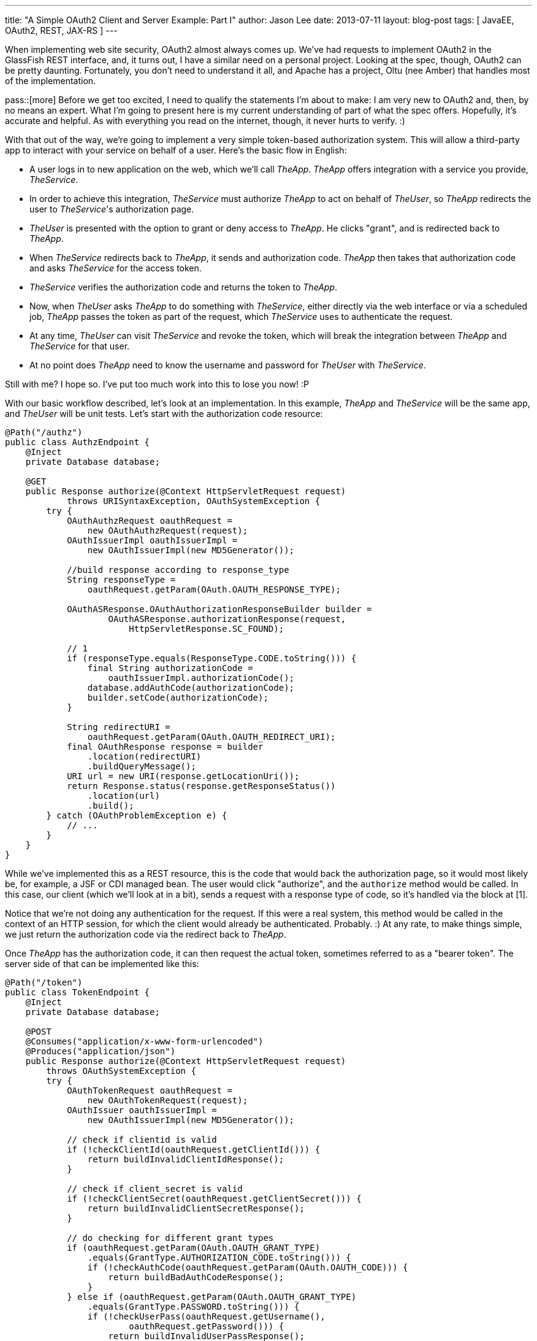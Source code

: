 ---
title: "A Simple OAuth2 Client and Server Example: Part I"
author: Jason Lee
date: 2013-07-11
layout: blog-post
tags: [ JavaEE, OAuth2, REST, JAX-RS ]
---

When implementing web site security, OAuth2 almost always comes up. We've had requests to implement OAuth2 in the GlassFish REST interface, and, it turns out, I have a similar need on a personal project. Looking at the spec, though, OAuth2 can be pretty daunting. Fortunately, you don't need to understand it all, and Apache has a project, Oltu (nee Amber) that handles most of the implementation. 

pass::[more]
Before we get too excited, I need to qualify the statements I'm about to make: I am very new to OAuth2 and, then, by no means an expert. What I'm going to present here is my current understanding of part of what the spec offers. Hopefully, it's accurate and helpful. As with everything you read on the internet, though, it never hurts to verify. :)

With that out of the way, we're going to implement a very simple token-based authorization system.  This will allow a third-party app to interact with your service on behalf of a user.  Here's the basic flow in English:

* A user logs in to new application on the web, which we'll call _TheApp_. _TheApp_ offers integration with a service you provide, _TheService_. 
* In order to achieve this integration, _TheService_ must authorize _TheApp_ to act on behalf of _TheUser_, so _TheApp_ redirects the user to _TheService_'s authorization page.
* _TheUser_ is presented with the option to grant or deny access to _TheApp_. He clicks "grant", and is redirected back to _TheApp_.
* When _TheService_ redirects back to _TheApp_, it sends and authorization code. _TheApp_ then takes that authorization code and asks _TheService_ for the access token.
* _TheService_ verifies the authorization code and returns the token to _TheApp_.
* Now, when _TheUser_ asks _TheApp_ to do something with _TheService_, either directly via the web interface or via a scheduled job, _TheApp_ passes the token as part of the request, which _TheService_ uses to authenticate the request.
* At any time, _TheUser_ can visit _TheService_ and revoke the token, which will break the integration between _TheApp_ and _TheService_ for that user.
* At no point does _TheApp_ need to know the username and password for _TheUser_ with _TheService_.

Still with me? I hope so. I've put too much work into this to lose you now! :P

With our basic workflow described, let's look at an implementation. In this example, _TheApp_ and _TheService_ will be the same app, and _TheUser_ will be unit tests. Let's start with the authorization code resource:

[source,java]
-----
@Path("/authz")
public class AuthzEndpoint {
    @Inject
    private Database database;

    @GET
    public Response authorize(@Context HttpServletRequest request)
            throws URISyntaxException, OAuthSystemException {
        try {
            OAuthAuthzRequest oauthRequest = 
                new OAuthAuthzRequest(request);
            OAuthIssuerImpl oauthIssuerImpl = 
                new OAuthIssuerImpl(new MD5Generator());

            //build response according to response_type
            String responseType = 
                oauthRequest.getParam(OAuth.OAUTH_RESPONSE_TYPE);

            OAuthASResponse.OAuthAuthorizationResponseBuilder builder =
                    OAuthASResponse.authorizationResponse(request, 
                        HttpServletResponse.SC_FOUND);

            // 1
            if (responseType.equals(ResponseType.CODE.toString())) {
                final String authorizationCode = 
                    oauthIssuerImpl.authorizationCode();
                database.addAuthCode(authorizationCode);
                builder.setCode(authorizationCode);
            }

            String redirectURI = 
                oauthRequest.getParam(OAuth.OAUTH_REDIRECT_URI);
            final OAuthResponse response = builder
                .location(redirectURI)
                .buildQueryMessage();
            URI url = new URI(response.getLocationUri());
            return Response.status(response.getResponseStatus())
                .location(url)
                .build();
        } catch (OAuthProblemException e) {
            // ...
        }
    }
}
-----

While we've implemented this as a REST resource, this is the code that would back the authorization page, so it would most likely be, for example, a JSF or CDI managed bean. The user would click "authorize", and the `authorize` method would be called. In this case, our client (which we'll look at in a bit), sends a request with a response type of code, so it's handled via the block at [1]. 

Notice that we're not doing any authentication for the request. If this were a real system, this method would be called in the context of an HTTP session, for which the client would already be authenticated. Probably. :) At any rate, to make things simple, we just return the authorization code via the redirect back to _TheApp_.

Once _TheApp_ has the authorization code, it can then request the actual token, sometimes referred to as a "bearer token". The server side of that can be implemented like this:

[source,java]
-----
@Path("/token")
public class TokenEndpoint {
    @Inject
    private Database database;
    
    @POST
    @Consumes("application/x-www-form-urlencoded")
    @Produces("application/json")
    public Response authorize(@Context HttpServletRequest request) 
        throws OAuthSystemException {
        try {
            OAuthTokenRequest oauthRequest = 
                new OAuthTokenRequest(request);
            OAuthIssuer oauthIssuerImpl = 
                new OAuthIssuerImpl(new MD5Generator());

            // check if clientid is valid
            if (!checkClientId(oauthRequest.getClientId())) {
                return buildInvalidClientIdResponse();
            }

            // check if client_secret is valid
            if (!checkClientSecret(oauthRequest.getClientSecret())) {
                return buildInvalidClientSecretResponse();
            }

            // do checking for different grant types
            if (oauthRequest.getParam(OAuth.OAUTH_GRANT_TYPE)
                .equals(GrantType.AUTHORIZATION_CODE.toString())) {
                if (!checkAuthCode(oauthRequest.getParam(OAuth.OAUTH_CODE))) {
                    return buildBadAuthCodeResponse();
                }
            } else if (oauthRequest.getParam(OAuth.OAUTH_GRANT_TYPE)
                .equals(GrantType.PASSWORD.toString())) {
                if (!checkUserPass(oauthRequest.getUsername(), 
                        oauthRequest.getPassword())) {
                    return buildInvalidUserPassResponse();
                }
            } else if (oauthRequest.getParam(OAuth.OAUTH_GRANT_TYPE)
                .equals(GrantType.REFRESH_TOKEN.toString())) {
                // refresh token is not supported in this implementation
                buildInvalidUserPassResponse();
            }
            
            final String accessToken = oauthIssuerImpl.accessToken();
            database.addToken(accessToken);
            
            OAuthResponse response = OAuthASResponse
                    .tokenResponse(HttpServletResponse.SC_OK)
                    .setAccessToken(accessToken)
                    .setExpiresIn("3600")
                    .buildJSONMessage();
            return Response.status(response.getResponseStatus())
                .entity(response.getBody()).build();

        } catch (OAuthProblemException e) {
            OAuthResponse res = OAuthASResponse
                .errorResponse(HttpServletResponse.SC_BAD_REQUEST)
                .error(e)
                .buildJSONMessage();
            return Response
                .status(res.getResponseStatus()).entity(res.getBody())
                .build();
        }
    }

    // ...
}
-----

This resource is actually a bit more complex. In a fully implemented OAuth2 system, _TheApp_ would have had to register a client ID and a client secret. This done, as best as I can tell, to help control access to the number of apps that can use _TheService_, as well help prevent given out tokens to anyone except the intended client. 

Once the client ID and secret have been validated (which we've stubbed out here), we come to the meat of the resource, and the behavior is based on the "grant type" requested by the client (_TheApp_).  The first grant type we check, "code", tells the service that we have an authorization code and would like a token. To make things interesting and mostly functional, I have implemented a simple datastore, called `Database`, that is simple a couple of Sets to store valid auth codes and tokens. If the auth code is valid, we continue. Otherwise, we return a `BAD_REQUEST` response.

The next grant type we check is "password". One means of acquiring token, in addition to an authorization code, is using a username and password. This can be used, for example, where a mobile app redirects the user to a login page, where the user provides his credentials, which are then used to authenticate to generate the token.

Once we validated the request, we can generate a token (using the Oltu class `OAuthIssuer`), which we store in our fake database, then generate an OAuthResponse for the client.

_TheApp_, now equipped with the bearer token, can store it internally for use on behalf of _TheUser_. When requests are made to _TheService_, _TheApp_ includes the token in the `Authorization` header:

[source]
-----
Authorization: Bearer <token>
-----

The resource must then validate the token:

[source,java]
-----
@Path("/resource")
public class ResourceEndpoint {
    @Inject
    private Database database;

    @GET
    @Produces("text/html")
    public Response get(@Context HttpServletRequest request) 
        throws OAuthSystemException {
        try {
            // Make the OAuth Request out of this request
            OAuthAccessResourceRequest oauthRequest = 
                new OAuthAccessResourceRequest(request, ParameterStyle.HEADER);
            // Get the access token
            String accessToken = oauthRequest.getAccessToken();

            // Validate the access token
            if (!database.isValidToken(accessToken)) {
                // Return the OAuth error message
                OAuthResponse oauthResponse = OAuthRSResponse
                        .errorResponse(HttpServletResponse.SC_UNAUTHORIZED)
                        .setRealm(Common.RESOURCE_SERVER_NAME)
                        .setError(OAuthError.ResourceResponse.INVALID_TOKEN)
                        .buildHeaderMessage();

                //return Response.status(Response.Status.UNAUTHORIZED).build();
                return Response.status(Response.Status.UNAUTHORIZED)
                        .header(OAuth.HeaderType.WWW_AUTHENTICATE,
                        oauthResponse
                            .getHeader(OAuth.HeaderType.WWW_AUTHENTICATE))
                        .build();

            }
            // [1]
            return Response.status(Response.Status.OK)
                .entity(accessToken).build();
        } catch (OAuthProblemException e) {
            // Check if the error code has been set
            // Build error response....
        }
    }
}
-----

There's quite a bit of boilerplate code there to validate the access token. It's not until [1] that we actually do the work the resource was written to do (which is, in this case, simply returning the accessToken).  Clearly, that's too much work to be repeated, so that really should be factored out. For our purposes here, though, I'll leave that as an exercise for the reader. If you watch the https://bitbucket.org/jdlee/oauth2-example[git repo] for this example, though, you should find a solution for this at some point. :)

That about covers the server side. In the next post, we'll cover _TheUser_, which are the unit tests that drive/test our implementation.
